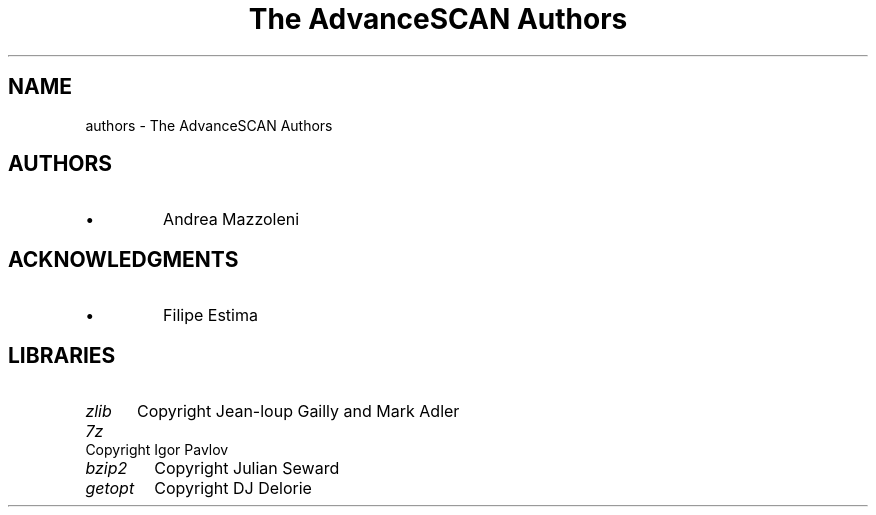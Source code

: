 .TH "The AdvanceSCAN Authors" 1
.SH NAME
authors \(hy The AdvanceSCAN Authors
.SH AUTHORS 
.PD 0
.IP \(bu
Andrea Mazzoleni
.PD
.SH ACKNOWLEDGMENTS 
.PD 0
.IP \(bu
Filipe Estima
.PD
.SH LIBRARIES 
.RS 0
.PD 0
.HP 4
.I zlib
Copyright Jean\(hyloup Gailly and Mark Adler
.HP 4
.I 7z
Copyright Igor Pavlov
.HP 4
.I bzip2
Copyright Julian Seward
.HP 4
.I getopt
Copyright DJ Delorie
